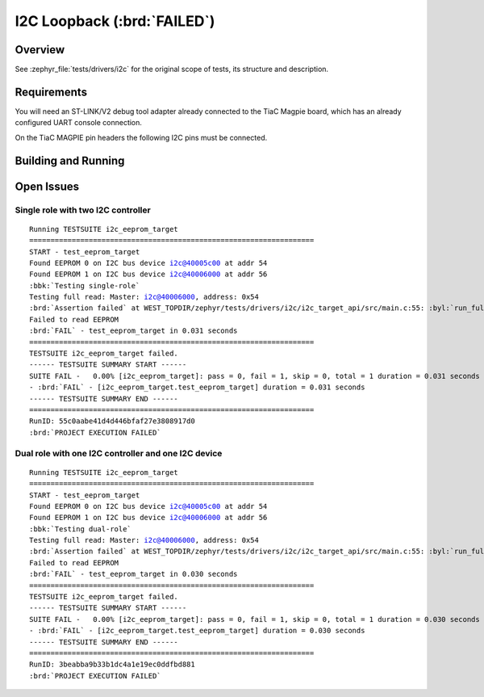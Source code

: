 .. _tiac_magpie_drivers_i2c-tests:

I2C Loopback (:brd:`FAILED`)
############################

Overview
********

See :zephyr_file:`tests/drivers/i2c`
for the original scope of tests, its structure and description.

.. _tiac_magpie_drivers_i2c-tests-requirements:

Requirements
************

You will need an ST-LINK/V2 debug tool adapter already connected to the
TiaC Magpie board, which has an already configured UART console connection.

On the TiaC MAGPIE pin headers the following I2C pins must be connected.

.. image:: loopback_test_I2C.svg
   :alt: TiaC MAGPIE Pin Header I2C Loopback Wiring
   :align: center

Building and Running
********************

.. tabs::

   .. group-tab:: Running

      Build and run the tests on target as follows:

      .. code-block:: console

         $ ./zephyr/scripts/twister \
             --verbose --jobs 4 --inline-logs \
             --enable-size-report --platform-reports \
             --device-testing --hardware-map map.yaml \
             --extra-args SHIELD=loopback_test_tmph \
             --board-root bridle/boards \
             --testsuite-root zephyr/tests/drivers/i2c \
             --testsuite-root bridle/tests/drivers/i2c

   .. group-tab:: Results

      You should see the following messages on host console:

      .. parsed-literal::
         :class: highlight

         Device testing on:

         \| Platform    \| ID       \| Serial device   \|
         \|-------------\|----------\|-----------------\|
         \| tiac_magpie \| DT04BNT1 \| /dev/ttyUSB0    \|

         INFO    - Adding tasks to the queue...
         INFO    - Added initial list of jobs to queue
         INFO    - 3/5 tiac_magpie               tests/drivers/i2c/i2c_api/drivers.i2c.api          :byl:`SKIPPED` (runtime filter)
         INFO    - 4/5 tiac_magpie               i2c_target_api/drivers.i2c.target_api.tiac_magpie  :brd:`FAILED` Failed (device 2.637s)
         ERROR   - see: :byl:`.../twister-out/tiac_magpie/i2c_slave_api/drivers.i2c.target_api.tiac_magpie/handler.log`
         INFO    - 5/5 tiac_magpie               i2c_target_api/drivers.i2c.target_api.dual_role.tiac_magpie :brd:`FAILED` Failed (device 2.637s)
         ERROR   - see: :byl:`.../twister-out/tiac_magpie/i2c_slave_api/drivers.i2c.target_api.dual_role.tiac_magpie/handler.log`

         INFO    - 5 test scenarios (5 test instances) selected, 3 configurations skipped (2 by static filter, 1 at runtime).
         INFO    - :brd:`0 of 5` test configurations passed (0.00%), :bbk:`2` failed, :byl:`3` skipped with :bbk:`0` warnings in :bbk:`30.32 seconds`
         INFO    - In total 2 test cases were executed, 4 skipped on 1 out of total 541 platforms (0.18%)
         INFO    - :bgn:`2` test configurations executed on platforms, :brd:`0` test configurations were only built.

         Hardware distribution summary:

         \| Board       \| ID       \|   Counter \|
         \|-------------\|----------\|-----------\|
         \| tiac_magpie \| DT04BNT1 \|         2 \|

         INFO    - Saving reports...
         INFO    - Writing JSON report .../twister-out/twister.json
         INFO    - Writing xunit report .../twister-out/twister.xml...
         INFO    - Writing xunit report .../twister-out/twister_report.xml...
         INFO    - Writing target report for tiac_magpie...
         INFO    - -+-+-+-+-+-+-+-+-+-+-+-+-+-+-+-+-+-+-+-+-+-+-+-+-+-+-+-+-+-+-+-+-+-+-+-+-+-+-+-+
         INFO    - The following issues were found (showing the top 10 items):
         INFO    - 1) i2c_target_api/drivers.i2c.target_api.tiac_magpie on tiac_magpie failed (Failed)
         INFO    - 2) i2c_target_api/drivers.i2c.target_api.dual_role.tiac_magpie on tiac_magpie failed (Failed)
         INFO    -
         INFO    - To rerun the tests, call twister using the following commandline:
         INFO    - west twister -p <PLATFORM> -s <TEST ID>, for example:
         INFO    -
         INFO    - west twister -p tiac_magpie -s i2c_target_api/drivers.i2c.target_api.dual_role.tiac_magpie
         INFO    - or with west:
         INFO    - west build -p -b tiac_magpie -T i2c_target_api/drivers.i2c.target_api.dual_role.tiac_magpie
         INFO    - -+-+-+-+-+-+-+-+-+-+-+-+-+-+-+-+-+-+-+-+-+-+-+-+-+-+-+-+-+-+-+-+-+-+-+-+-+-+-+-+
         INFO    - Run completed

Open Issues
***********

Single role with two I2C controller
===================================

.. parsed-literal::
   :class: highlight

   Running TESTSUITE i2c_eeprom_target
   ===================================================================
   START - test_eeprom_target
   Found EEPROM 0 on I2C bus device i2c@40005c00 at addr 54
   Found EEPROM 1 on I2C bus device i2c@40006000 at addr 56
   :bbk:`Testing single-role`
   Testing full read: Master: i2c@40006000, address: 0x54
   :brd:`Assertion failed` at WEST_TOPDIR/zephyr/tests/drivers/i2c/i2c_target_api/src/main.c:55: :byl:`run_full_read: (ret not equal to 0)`
   Failed to read EEPROM
   :brd:`FAIL` - test_eeprom_target in 0.031 seconds
   ===================================================================
   TESTSUITE i2c_eeprom_target failed.
   ------ TESTSUITE SUMMARY START ------
   SUITE FAIL -   0.00% [i2c_eeprom_target]: pass = 0, fail = 1, skip = 0, total = 1 duration = 0.031 seconds
   - :brd:`FAIL` - [i2c_eeprom_target.test_eeprom_target] duration = 0.031 seconds
   ------ TESTSUITE SUMMARY END ------
   ===================================================================
   RunID: 55c0aabe41d4d446bfaf27e3808917d0
   :brd:`PROJECT EXECUTION FAILED`

Dual role with one I2C controller and one I2C device
====================================================

.. parsed-literal::
   :class: highlight

   Running TESTSUITE i2c_eeprom_target
   ===================================================================
   START - test_eeprom_target
   Found EEPROM 0 on I2C bus device i2c@40005c00 at addr 54
   Found EEPROM 1 on I2C bus device i2c@40006000 at addr 56
   :bbk:`Testing dual-role`
   Testing full read: Master: i2c@40006000, address: 0x54
   :brd:`Assertion failed` at WEST_TOPDIR/zephyr/tests/drivers/i2c/i2c_target_api/src/main.c:55: :byl:`run_full_read: (ret not equal to 0)`
   Failed to read EEPROM
   :brd:`FAIL` - test_eeprom_target in 0.030 seconds
   ===================================================================
   TESTSUITE i2c_eeprom_target failed.
   ------ TESTSUITE SUMMARY START ------
   SUITE FAIL -   0.00% [i2c_eeprom_target]: pass = 0, fail = 1, skip = 0, total = 1 duration = 0.030 seconds
   - :brd:`FAIL` - [i2c_eeprom_target.test_eeprom_target] duration = 0.030 seconds
   ------ TESTSUITE SUMMARY END ------
   ===================================================================
   RunID: 3beabba9b33b1dc4a1e19ec0ddfbd881
   :brd:`PROJECT EXECUTION FAILED`
